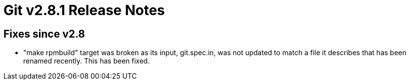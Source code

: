 Git v2.8.1 Release Notes
========================

Fixes since v2.8
----------------

 * "make rpmbuild" target was broken as its input, git.spec.in, was
   not updated to match a file it describes that has been renamed
   recently.  This has been fixed.
